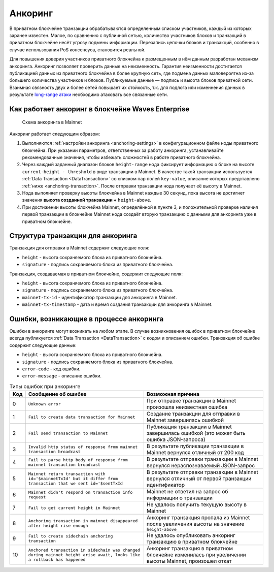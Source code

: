 .. _anchoring:

Анкоринг
================

В приватном блокчейне транзакции обрабатываются определенным списком участников, каждый из которых заранее известен. Малое, по сравнению с публичной сетью, количество участников блоков и транзакций в приватном блокчейне несёт угрозу подмены информации. Перезапись цепочки блоков и транзакций, особенно в случае использования PoS консенсуса, становится реальной.

Для повышения доверия участников приватного блокчейна к размещенным в нём данным разработан механизм анкоринга. Анкоринг позволяет проверить данные на неизменность. Гарантия неизменности достигается публикацией данных из приватного блокчейна в более крупную сеть, где подмена данных маловероятна из-за большего количества участников и блоков. Публикуемые данные — подпись и высота блоков приватной сети. Взаимная связность двух и более сетей повышает их стойкость, т.к. для подлога или изменнения данных в результате `long-range атаки <https://medium.com/@abhisharm/understanding-proof-of-stake-through-its-flaws-part-3-long-range-attacks-672a3d413501/>`_ необходимо атаковать все связанные сети.

.. _anchoring-working:

Как работает анкоринг в блокчейне Waves Enterprise
----------------------------------------------------

 .. figure:: img/anchoring-scheme.png
          :scale: 100 %
          :align: center
          :figwidth: 100 %
          :alt: Схема анкоринга в Mainnet

          Схема анкоринга в Mainnet

Анкоринг работает следующим образом:

1. Выполняются :ref:`настройки анкоринга <anchoring-settings>` в конфигурационном файле ноды приватного блокчейна. При указании параметров, ответственных за работу анкоринга, устанавливайте рекомендованные значения, чтобы избежать сложностей в работе приватного блокчейна.
2. Через каждый заданный диапазон блоков ``height-range`` нода фиксирует информацию о блоке на высоте ``current-height - threshold`` в виде транзакции в Mainnet. В качестве такой транзакции используется :ref:`Data Transaction <DataTransaction>` со списком пар полей ``key-value``, описание которых представлено :ref:`ниже <anchoring-transaction>`. После отправки транзакции нода получает её высоту в Mainnet.
3. Нода выполняет проверку высоты блокчейна в Mainnet каждые 30 секунд, пока высота не достигнет значения **высота созданной транзакции +** ``height-above``.
4. При достижении высоты блокчейна Mainnet, определённой в пункте 3, и положительной проверке наличия первой транзакции в блокчейне Mainnet нода создаёт вторую транзакцию с данными для анкоринга уже в приватном блокчейне.

.. _anchoring-transaction:

Структура транзакции для анкоринга
----------------------------------------

Транзакция для отправки в Mainnet содержит следующие поля:

* ``height`` - высота сохраняемого блока из приватного блокчейна.
* ``signature`` - подпись сохраняемого блока из приватного блокчейна.

Транзакция, создаваемая в приватном блокчейне, содержит следующие поля:

* ``height`` - высота сохраняемого блока из приватного блокчейна.
* ``signature`` - подпись сохраняемого блока из приватного блокчейна.
* ``mainnet-tx-id`` - идентификатор транзакции для анкоринга в Mainnet.
* ``mainnet-tx-timestamp`` - дата и время создания транзакции для анкоринга в Mainnet.

Ошибки, возникающие в процессе анкоринга
--------------------------------------------

Ошибки в анкоринге могут возникать на любом этапе. В случае возникновения ошибок в приватном блокчейне всегда публикуется :ref:`Data Transaction <DataTransaction>` с кодом и описанием ошибки. Транзакция об ошибке содержит следующие данные:

* ``height`` - высота сохраняемого блока из приватного блокчейна.
* ``signature`` - подпись сохраняемого блока из приватного блокчейна.
* ``error-code`` - код ошибки.
* ``error-message`` - описание ошибки.

.. .. csv-table:: Типы ошибок при анкоринге
   :header: "Код","Сообщение об ошибке","Возможная причина"
   0,``Unknown error``,При отправке транзакции в Mainnet произошла неизвестная ошибка
   1,``Fail to create data transaction for Mainnet``,Создание транзакции для отправки в Mainnet завершилась ошибкой
   2,``Fail send transaction to Mainnet``,Публикация транзакции в Mainnet завершилась ошибкой (это может быть ошибка JSON-запроса)
   3,``Invalid http status of response from mainnet transaction broadcast``,В результате публикации транзакции в Mainnet вернулся отличный от 200 код
   4,``Fail to parse http body of response from mainnet transaction broadcast``,В результате отправки транзакции в Mainnet вернулся нераспознаваемый JSON-запрос
   5,``Mainnet return transaction with id='$mainnetTxId' but it differ from transaction that we sent id='$sentTxId``,В результате отправки транзакции в Mainnet вернулся отличный от первой транзакции идентификатор
   6,``Mainnet didn't respond on transaction info request``,Mainnet не ответил на запрос об информации о транзакции
   7,``Fail to get current height in Mainnet``,Не удалось получить текущую высоту в Mainnet
   8,``Anchoring transaction in mainnet disappeared after height rise enough``,Анкоринг транзакция пропала из Mainnet после увеличения высоты на значение ``height-above``
   9,``Fail to create sidechain anchoring transaction``,Не удалось опубликовать анкоринг транзакцию в приватном блокчейне
   10,``Anchored transaction in sidechain was changed during mainnet height arise await, looks like a rollback has happened``,Анкоринг транзакция в приватном блокчейне изменилась при увеличении высоты Mainnet, произошел откат

.. table:: Типы ошибок при анкоринге

   ===   =======================================================================================================================   ====================================================================================================
   Код   Сообщение об ошибке                                                                                                       Возможная причина
   ===   =======================================================================================================================   ====================================================================================================
   0     ``Unknown error``                                                                                                         При отправке транзакции в Mainnet произошла неизвестная ошибка
   1     ``Fail to create data transaction for Mainnet``                                                                           Создание транзакции для отправки в Mainnet завершилась ошибкой
   2     ``Fail send transaction to Mainnet``                                                                                      Публикация транзакции в Mainnet завершилась ошибкой (это может быть ошибка JSON-запроса)
   3     ``Invalid http status of response from mainnet transaction broadcast``                                                    В результате публикации транзакции в Mainnet вернулся отличный от 200 код
   4     ``Fail to parse http body of response from mainnet transaction broadcast``                                                В результате отправки транзакции в Mainnet вернулся нераспознаваемый JSON-запрос
   5     ``Mainnet return transaction with id='$mainnetTxId' but it differ from transaction that we sent id='$sentTxId``           В результате отправки транзакции в Mainnet вернулся отличный от первой транзакции идентификатор
   6     ``Mainnet didn't respond on transaction info request``                                                                    Mainnet не ответил на запрос об информации о транзакции
   7     ``Fail to get current height in Mainnet``                                                                                 Не удалось получить текущую высоту в Mainnet
   8     ``Anchoring transaction in mainnet disappeared after height rise enough``                                                 Анкоринг транзакция пропала из Mainnet после увеличения высоты на значение ``height-above``
   9     ``Fail to create sidechain anchoring transaction``                                                                        Не удалось опубликовать анкоринг транзакцию в приватном блокчейне
   10    ``Anchored transaction in sidechain was changed during mainnet height arise await, looks like a rollback has happened``   Анкоринг транзакция в приватном блокчейне изменилась при увеличении высоты Mainnet, произошел откат
   ===   =======================================================================================================================   ====================================================================================================


.. .. table:: Типы ошибок при анкоринге
   +----------------------------+--------------------------------+-------------------------------+
   |  Этап анкоринга            |  Код и сообщение об ошибке     |  Возможная причина            |
   |                            |                                |                               |
   +============================+================================+===============================+
   |                            | **0** - ``Unknown error``      |                               |                             
   | Создание транзакции        | **1** - ``fail to create data``|                                                                                 
   | в Mainnet                  |  ``transaction for Mainnet``                                                                         
   |                                                                                               
   |                                                                                                
   |                                                                                              
   |                                                                                               
   |                                                                                                
   |                                                                                              
   |                                                                                                 


















